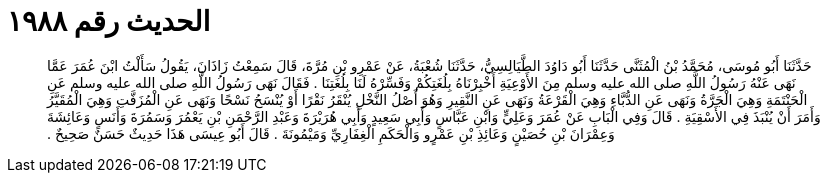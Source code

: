 
= الحديث رقم ١٩٨٨

[quote.hadith]
حَدَّثَنَا أَبُو مُوسَى، مُحَمَّدُ بْنُ الْمُثَنَّى حَدَّثَنَا أَبُو دَاوُدَ الطَّيَالِسِيُّ، حَدَّثَنَا شُعْبَةُ، عَنْ عَمْرِو بْنِ مُرَّةَ، قَالَ سَمِعْتُ زَاذَانَ، يَقُولُ سَأَلْتُ ابْنَ عُمَرَ عَمَّا نَهَى عَنْهُ رَسُولُ اللَّهِ صلى الله عليه وسلم مِنَ الأَوْعِيَةِ أَخْبِرْنَاهُ بِلُغَتِكُمْ وَفَسِّرْهُ لَنَا بِلُغَتِنَا ‏.‏ فَقَالَ نَهَى رَسُولُ اللَّهِ صلى الله عليه وسلم عَنِ الْحَنْتَمَةِ وَهِيَ الْجَرَّةُ وَنَهَى عَنِ الدُّبَّاءِ وَهِيَ الْقَرْعَةُ وَنَهَى عَنِ النَّقِيرِ وَهُوَ أَصْلُ النَّخْلِ يُنْقَرُ نَقْرًا أَوْ يُنْسَحُ نَسْحًا وَنَهَى عَنِ الْمُزَفَّتِ وَهِيَ الْمُقَيَّرُ وَأَمَرَ أَنْ يُنْبَذَ فِي الأَسْقِيَةِ ‏.‏ قَالَ وَفِي الْبَابِ عَنْ عُمَرَ وَعَلِيٍّ وَابْنِ عَبَّاسٍ وَأَبِي سَعِيدٍ وَأَبِي هُرَيْرَةَ وَعَبْدِ الرَّحْمَنِ بْنِ يَعْمُرَ وَسَمُرَةَ وَأَنَسٍ وَعَائِشَةَ وَعِمْرَانَ بْنِ حُصَيْنٍ وَعَائِذِ بْنِ عَمْرٍو وَالْحَكَمِ الْغِفَارِيِّ وَمَيْمُونَةَ ‏.‏ قَالَ أَبُو عِيسَى هَذَا حَدِيثٌ حَسَنٌ صَحِيحٌ ‏.‏
